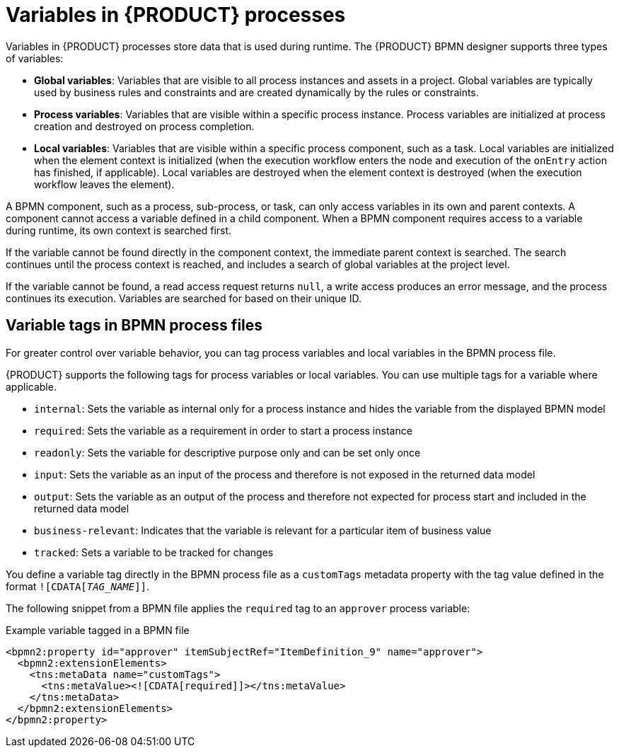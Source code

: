 [id='con_bpmn-variables_{context}']

= Variables in {PRODUCT} processes

Variables in {PRODUCT} processes store data that is used during runtime. The {PRODUCT} BPMN designer supports three types of variables:

* *Global variables*: Variables that are visible to all process instances and assets in a project. Global variables are typically used by business rules and constraints and are created dynamically by the rules or constraints.
* *Process variables*: Variables that are visible within a specific process instance. Process variables are initialized at process creation and destroyed on process completion.
* *Local variables*: Variables that are visible within a specific process component, such as a task. Local variables are initialized when the element context is initialized (when the execution workflow enters the node and execution of the `onEntry` action has finished, if applicable). Local variables are destroyed when the element context is destroyed (when the execution workflow leaves the element).

A BPMN component, such as a process, sub-process, or task, can only access variables in its own and parent contexts. A component cannot access a variable defined in a child component. When a BPMN component requires access to a variable during runtime, its own context is searched first.

If the variable cannot be found directly in the component context, the immediate parent context is searched. The search continues until the process context is reached, and includes a search of global variables at the project level.

If the variable cannot be found, a read access request returns `null`, a write access produces an error message, and the process continues its execution. Variables are searched for based on their unique ID.

== Variable tags in BPMN process files

For greater control over variable behavior, you can tag process variables and local variables in the BPMN process file.

{PRODUCT} supports the following tags for process variables or local variables. You can use multiple tags for a variable where applicable.

* `internal`: Sets the variable as internal only for a process instance and hides the variable from the displayed BPMN model
* `required`: Sets the variable as a requirement in order to start a process instance
* `readonly`: Sets the variable for descriptive purpose only and can be set only once
* `input`: Sets the variable as an input of the process and therefore is not exposed in the returned data model
* `output`: Sets the variable as an output of the process and therefore not expected for process start and included in the returned data model
* `business-relevant`: Indicates that the variable is relevant for a particular item of business value
* `tracked`: Sets a variable to be tracked for changes

You define a variable tag directly in the BPMN process file as a `customTags` metadata property with the tag value defined in the format `![CDATA[__TAG_NAME__]]`.

The following snippet from a BPMN file applies the `required` tag to an `approver` process variable:

.Example variable tagged in a BPMN file
[source,xml]
----
<bpmn2:property id="approver" itemSubjectRef="ItemDefinition_9" name="approver">
  <bpmn2:extensionElements>
    <tns:metaData name="customTags">
      <tns:metaValue><![CDATA[required]]></tns:metaValue>
    </tns:metaData>
  </bpmn2:extensionElements>
</bpmn2:property>
----
